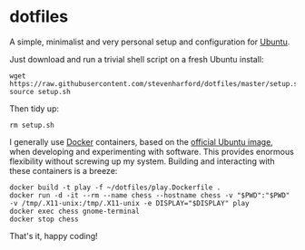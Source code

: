* dotfiles

A simple, minimalist and very personal setup and configuration for
[[https://ubuntu.com/][Ubuntu]].

Just download and run a trivial shell script on a fresh Ubuntu
install:
: wget https://raw.githubusercontent.com/stevenharford/dotfiles/master/setup.sh
: source setup.sh

Then tidy up:
: rm setup.sh

I generally use [[https://www.docker.com/][Docker]] containers, based on the [[https://hub.docker.com/_/ubuntu][official Ubuntu image]],
when developing and experimenting with software. This provides
enormous flexibility without screwing up my system. Building and
interacting with these containers is a breeze:
: docker build -t play -f ~/dotfiles/play.Dockerfile .
: docker run -d -it --rm --name chess --hostname chess -v "$PWD":"$PWD" -v /tmp/.X11-unix:/tmp/.X11-unix -e DISPLAY="$DISPLAY" play
: docker exec chess gnome-terminal
: docker stop chess

That's it, happy coding!
